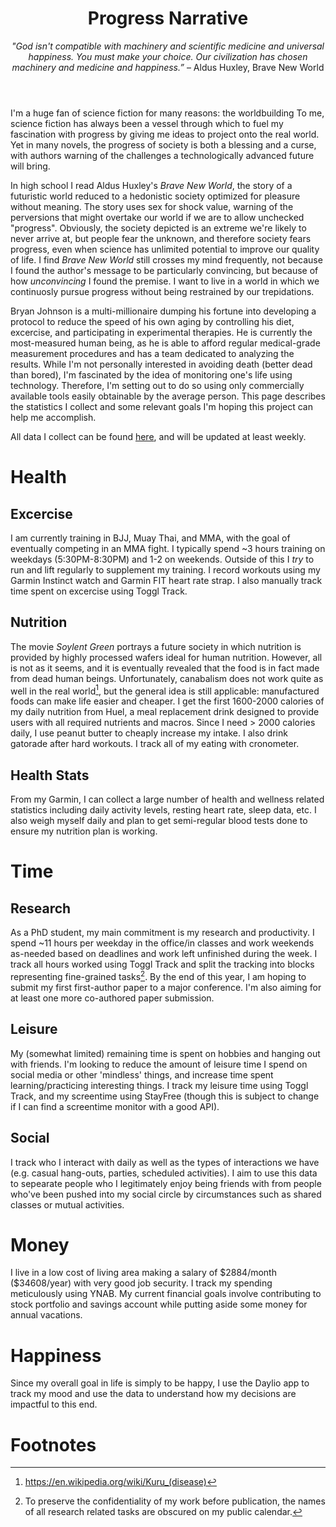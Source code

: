 #+title: Progress Narrative
#+subtitle: /"God isn't compatible with machinery and scientific medicine and universal happiness. You must make your choice. Our civilization has chosen machinery and medicine and happiness.”/ -- Aldus Huxley, Brave New World

I'm a huge fan of science fiction for many reasons: the worldbuilding
To me, science fiction has always been a vessel through which to fuel my fascination with progress by giving me ideas to project onto the real world.
Yet in many novels, the progress of society is both a blessing and a curse, with authors warning of the challenges a technologically advanced future will bring.

In high school I read Aldus Huxley's /Brave New World/, the story of a futuristic world reduced to a hedonistic society optimized for pleasure without meaning.
The story uses sex for shock value, warning of the perversions that might overtake our world if we are to allow unchecked "progress".
Obviously, the society depicted is an extreme we're likely to never arrive at, but people fear the unknown, and therefore society fears progress, even when science has unlimited potential to improve our quality of life.
I find /Brave New World/ still crosses my mind frequently, not because I found the author's message to be particularly convincing, but because of how /unconvincing/ I found the premise.
I want to live in a world in which we continuosly pursue progress without being restrained by our trepidations.

Bryan Johnson is a multi-millionaire dumping his fortune into developing a protocol to reduce the speed of his own aging by controlling his diet, excercise, and participating in experimental therapies.
He is currently the most-measured human being, as he is able to afford regular medical-grade measurement procedures and has a team dedicated to analyzing the results.
While I'm not personally interested in avoiding death (better dead than bored), I'm fascinated by the idea of monitoring one's life using technology.
Therefore, I'm setting out to do so using only commercially available tools easily obtainable by the average person.
This page describes the statistics I collect and some relevant goals I'm hoping this project can help me accomplish.

All data I collect can be found [[https://noelle-craw.fish/progress-narrative][here]], and will be updated at least weekly.

* Health
** Excercise
I am currently training in BJJ, Muay Thai, and MMA, with the goal of eventually competing in an MMA fight. I typically spend ~3 hours training on weekdays (5:30PM-8:30PM) and 1-2 on weekends.
Outside of this I /try/ to run and lift regularly to supplement my training.
I record workouts using my Garmin Instinct watch and Garmin FIT heart rate strap.
I also manually track time spent on excercise using Toggl Track.
** Nutrition
The movie /Soylent Green/ portrays a future society in which nutrition is provided by highly processed wafers ideal for human nutrition. However, all is not as it seems, and it is eventually revealed that
the food is in fact made from dead human beings. Unfortunately, canabalism does not work quite as well in the real world[fn:kuru], but the general idea is still applicable: manufactured foods can make life easier and cheaper.
I get the first 1600-2000 calories of my daily nutrition from Huel, a meal replacement drink designed to provide users with all required nutrients and macros.
Since I need > 2000 calories daily, I use peanut butter to cheaply increase my intake. I also drink gatorade after hard workouts.
I track all of my eating with cronometer.
** Health Stats
From my Garmin, I can collect a large number of health and wellness related statistics including daily activity levels, resting heart rate, sleep data, etc. I also weigh myself daily and plan to get semi-regular blood tests done to ensure my nutrition plan is working.
* Time
** Research
As a PhD student, my main commitment is my research and productivity.
I spend ~11 hours per weekday in the office/in classes and work weekends as-needed based on deadlines and work left unfinished during the week. I track all hours worked using Toggl Track and split the tracking into blocks representing fine-grained tasks[fn:research-anon].
By the end of this year, I am hoping to submit my first first-author paper to a major conference. I'm also aiming for at least one more co-authored paper submission.
** Leisure
My (somewhat limited) remaining time is spent on hobbies and hanging out with friends. I'm looking to reduce the amount of leisure time I spend on social media or other 'mindless' things, and increase time spent learning/practicing interesting things. I track my leisure time using Toggl Track, and my screentime using StayFree (though this is subject to change if I can find a screentime monitor with a good API).
** Social
I track who I interact with daily as well as the types of interactions we have (e.g. casual hang-outs, parties, scheduled activities). I aim to use this data to sepearate people who I legitimately enjoy being friends with from people who've been pushed into my social circle by circumstances such as shared classes or mutual activities.
* Money
I live in a low cost of living area making a salary of $2884/month ($34608/year) with very good job security. I track my spending meticulously using YNAB.
My current financial goals involve contributing to stock portfolio and savings account while putting aside some money for annual vacations.
* Happiness
Since my overall goal in life is simply to be happy, I use the Daylio app to track my mood and use the data to understand how my decisions are impactful to this end.

* Footnotes
[fn:kuru] https://en.wikipedia.org/wiki/Kuru_(disease)
[fn:research-anon] To preserve the confidentiality of my work before publication, the names of all research related tasks are obscured on my public calendar.
